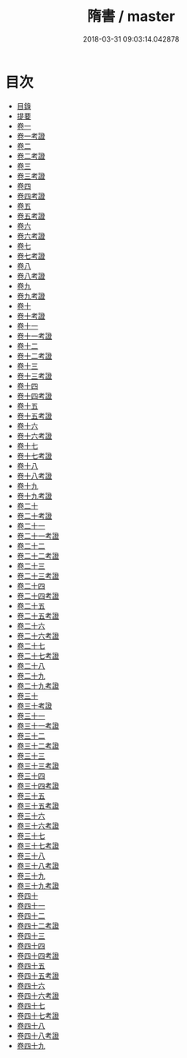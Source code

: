 #+TITLE: 隋書 / master
#+DATE: 2018-03-31 09:03:14.042878
* 目次
 - [[file:KR2a0023_000.txt::000-1b][目錄]]
 - [[file:KR2a0023_000.txt::000-26a][提要]]
 - [[file:KR2a0023_001.txt::001-1a][卷一]]
 - [[file:KR2a0023_001.txt::001-32a][卷一考證]]
 - [[file:KR2a0023_002.txt::002-1a][卷二]]
 - [[file:KR2a0023_002.txt::002-32a][卷二考證]]
 - [[file:KR2a0023_003.txt::003-1a][卷三]]
 - [[file:KR2a0023_003.txt::003-22a][卷三考證]]
 - [[file:KR2a0023_004.txt::004-1a][卷四]]
 - [[file:KR2a0023_004.txt::004-23a][卷四考證]]
 - [[file:KR2a0023_005.txt::005-1a][卷五]]
 - [[file:KR2a0023_005.txt::005-6a][卷五考證]]
 - [[file:KR2a0023_006.txt::006-1a][卷六]]
 - [[file:KR2a0023_006.txt::006-25a][卷六考證]]
 - [[file:KR2a0023_007.txt::007-1a][卷七]]
 - [[file:KR2a0023_007.txt::007-34a][卷七考證]]
 - [[file:KR2a0023_008.txt::008-1a][卷八]]
 - [[file:KR2a0023_008.txt::008-27a][卷八考證]]
 - [[file:KR2a0023_009.txt::009-1a][卷九]]
 - [[file:KR2a0023_009.txt::009-24a][卷九考證]]
 - [[file:KR2a0023_010.txt::010-1a][卷十]]
 - [[file:KR2a0023_010.txt::010-29a][卷十考證]]
 - [[file:KR2a0023_011.txt::011-1a][卷十一]]
 - [[file:KR2a0023_011.txt::011-48a][卷十一考證]]
 - [[file:KR2a0023_012.txt::012-1a][卷十二]]
 - [[file:KR2a0023_012.txt::012-43a][卷十二考證]]
 - [[file:KR2a0023_013.txt::013-1a][卷十三]]
 - [[file:KR2a0023_013.txt::013-35a][卷十三考證]]
 - [[file:KR2a0023_014.txt::014-1a][卷十四]]
 - [[file:KR2a0023_014.txt::014-47a][卷十四考證]]
 - [[file:KR2a0023_015.txt::015-1a][卷十五]]
 - [[file:KR2a0023_015.txt::015-47a][卷十五考證]]
 - [[file:KR2a0023_016.txt::016-1a][卷十六]]
 - [[file:KR2a0023_016.txt::016-37a][卷十六考證]]
 - [[file:KR2a0023_017.txt::017-1a][卷十七]]
 - [[file:KR2a0023_017.txt::017-52a][卷十七考證]]
 - [[file:KR2a0023_018.txt::018-1a][卷十八]]
 - [[file:KR2a0023_018.txt::018-52a][卷十八考證]]
 - [[file:KR2a0023_019.txt::019-1a][卷十九]]
 - [[file:KR2a0023_019.txt::019-54a][卷十九考證]]
 - [[file:KR2a0023_020.txt::020-1a][卷二十]]
 - [[file:KR2a0023_020.txt::020-45a][卷二十考證]]
 - [[file:KR2a0023_021.txt::021-1a][卷二十一]]
 - [[file:KR2a0023_021.txt::021-50a][卷二十一考證]]
 - [[file:KR2a0023_022.txt::022-1a][卷二十二]]
 - [[file:KR2a0023_022.txt::022-37a][卷二十二考證]]
 - [[file:KR2a0023_023.txt::023-1a][卷二十三]]
 - [[file:KR2a0023_023.txt::023-34a][卷二十三考證]]
 - [[file:KR2a0023_024.txt::024-1a][卷二十四]]
 - [[file:KR2a0023_024.txt::024-30a][卷二十四考證]]
 - [[file:KR2a0023_025.txt::025-1a][卷二十五]]
 - [[file:KR2a0023_025.txt::025-33a][卷二十五考證]]
 - [[file:KR2a0023_026.txt::026-1a][卷二十六]]
 - [[file:KR2a0023_026.txt::026-43a][卷二十六考證]]
 - [[file:KR2a0023_027.txt::027-1a][卷二十七]]
 - [[file:KR2a0023_027.txt::027-29a][卷二十七考證]]
 - [[file:KR2a0023_028.txt::028-1a][卷二十八]]
 - [[file:KR2a0023_029.txt::029-1a][卷二十九]]
 - [[file:KR2a0023_029.txt::029-27a][卷二十九考證]]
 - [[file:KR2a0023_030.txt::030-1a][卷三十]]
 - [[file:KR2a0023_030.txt::030-31a][卷三十考證]]
 - [[file:KR2a0023_031.txt::031-1a][卷三十一]]
 - [[file:KR2a0023_031.txt::031-31a][卷三十一考證]]
 - [[file:KR2a0023_032.txt::032-1a][卷三十二]]
 - [[file:KR2a0023_032.txt::032-48a][卷三十二考證]]
 - [[file:KR2a0023_033.txt::033-1a][卷三十三]]
 - [[file:KR2a0023_033.txt::033-38a][卷三十三考證]]
 - [[file:KR2a0023_034.txt::034-1a][卷三十四]]
 - [[file:KR2a0023_034.txt::034-45a][卷三十四考證]]
 - [[file:KR2a0023_035.txt::035-1a][卷三十五]]
 - [[file:KR2a0023_035.txt::035-47a][卷三十五考證]]
 - [[file:KR2a0023_036.txt::036-1a][卷三十六]]
 - [[file:KR2a0023_036.txt::036-12a][卷三十六考證]]
 - [[file:KR2a0023_037.txt::037-1a][卷三十七]]
 - [[file:KR2a0023_037.txt::037-20a][卷三十七考證]]
 - [[file:KR2a0023_038.txt::038-1a][卷三十八]]
 - [[file:KR2a0023_038.txt::038-19a][卷三十八考證]]
 - [[file:KR2a0023_039.txt::039-1a][卷三十九]]
 - [[file:KR2a0023_039.txt::039-21a][卷三十九考證]]
 - [[file:KR2a0023_040.txt::040-1a][卷四十]]
 - [[file:KR2a0023_041.txt::041-1a][卷四十一]]
 - [[file:KR2a0023_042.txt::042-1a][卷四十二]]
 - [[file:KR2a0023_042.txt::042-24a][卷四十二考證]]
 - [[file:KR2a0023_043.txt::043-1a][卷四十三]]
 - [[file:KR2a0023_044.txt::044-1a][卷四十四]]
 - [[file:KR2a0023_044.txt::044-9a][卷四十四考證]]
 - [[file:KR2a0023_045.txt::045-1a][卷四十五]]
 - [[file:KR2a0023_045.txt::045-25a][卷四十五考證]]
 - [[file:KR2a0023_046.txt::046-1a][卷四十六]]
 - [[file:KR2a0023_046.txt::046-19a][卷四十六考證]]
 - [[file:KR2a0023_047.txt::047-1a][卷四十七]]
 - [[file:KR2a0023_047.txt::047-19a][卷四十七考證]]
 - [[file:KR2a0023_048.txt::048-1a][卷四十八]]
 - [[file:KR2a0023_048.txt::048-22a][卷四十八考證]]
 - [[file:KR2a0023_049.txt::049-1a][卷四十九]]

